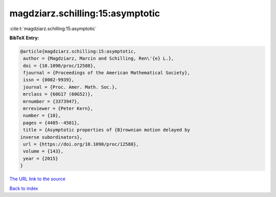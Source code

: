 magdziarz.schilling:15:asymptotic
=================================

:cite:t:`magdziarz.schilling:15:asymptotic`

**BibTeX Entry:**

.. code-block:: bibtex

   @article{magdziarz.schilling:15:asymptotic,
    author = {Magdziarz, Marcin and Schilling, Ren\'{e} L.},
    doi = {10.1090/proc/12588},
    fjournal = {Proceedings of the American Mathematical Society},
    issn = {0002-9939},
    journal = {Proc. Amer. Math. Soc.},
    mrclass = {60G17 (60G52)},
    mrnumber = {3373947},
    mrreviewer = {Peter Kern},
    number = {10},
    pages = {4485--4501},
    title = {Asymptotic properties of {B}rownian motion delayed by
   inverse subordinators},
    url = {https://doi.org/10.1090/proc/12588},
    volume = {143},
    year = {2015}
   }

`The URL link to the source <ttps://doi.org/10.1090/proc/12588}>`__


`Back to index <../By-Cite-Keys.html>`__
